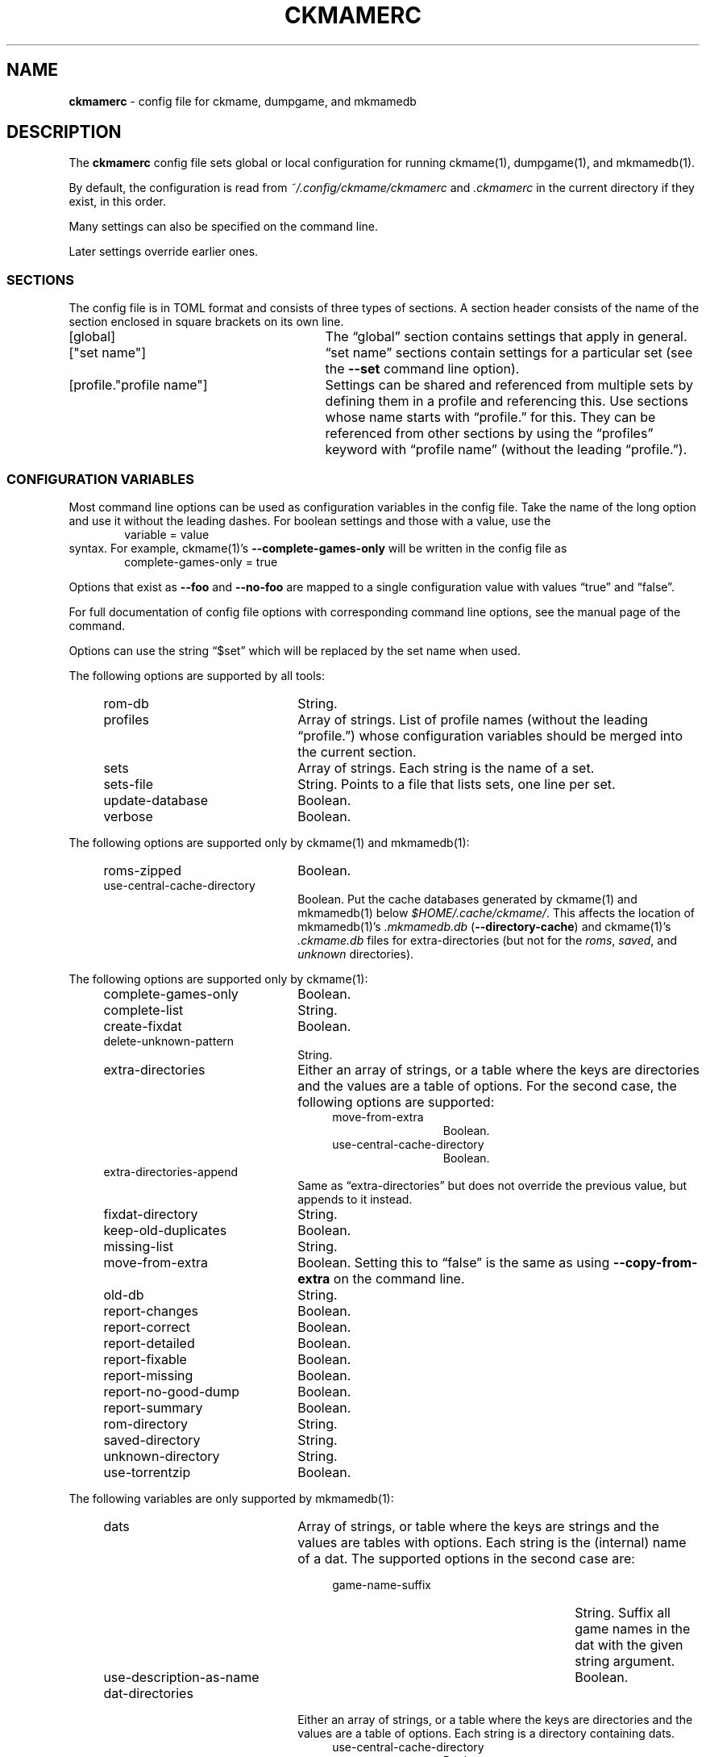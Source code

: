 .\" Automatically generated from an mdoc input file.  Do not edit.
.\" Copyright (c) 2003-2023 Dieter Baron and Thomas Klausner.
.\" All rights reserved.
.\"
.\" Redistribution and use in source and binary forms, with or without
.\" modification, are permitted provided that the following conditions
.\" are met:
.\" 1. Redistributions of source code must retain the above copyright
.\"    notice, this list of conditions and the following disclaimer.
.\" 2. Redistributions in binary form must reproduce the above
.\"    copyright notice, this list of conditions and the following
.\"    disclaimer in the documentation and/or other materials provided
.\"    with the distribution.
.\" 3. The name of the author may not be used to endorse or promote
.\"    products derived from this software without specific prior
.\"    written permission.
.\"
.\" THIS SOFTWARE IS PROVIDED BY THOMAS KLAUSNER ``AS IS'' AND ANY
.\" EXPRESS OR IMPLIED WARRANTIES, INCLUDING, BUT NOT LIMITED TO, THE
.\" IMPLIED WARRANTIES OF MERCHANTABILITY AND FITNESS FOR A PARTICULAR
.\" PURPOSE ARE DISCLAIMED.  IN NO EVENT SHALL THE FOUNDATION OR
.\" CONTRIBUTORS BE LIABLE FOR ANY DIRECT, INDIRECT, INCIDENTAL,
.\" SPECIAL, EXEMPLARY, OR CONSEQUENTIAL DAMAGES (INCLUDING, BUT NOT
.\" LIMITED TO, PROCUREMENT OF SUBSTITUTE GOODS OR SERVICES; LOSS OF
.\" USE, DATA, OR PROFITS; OR BUSINESS INTERRUPTION) HOWEVER CAUSED AND
.\" ON ANY THEORY OF LIABILITY, WHETHER IN CONTRACT, STRICT LIABILITY,
.\" OR TORT (INCLUDING NEGLIGENCE OR OTHERWISE) ARISING IN ANY WAY OUT
.\" OF THE USE OF THIS SOFTWARE, EVEN IF ADVISED OF THE POSSIBILITY OF
.\" SUCH DAMAGE.
.TH "CKMAMERC" "5" "June 16, 2023" "NiH" "File Formats Manual"
.nh
.if n .ad l
.SH "NAME"
\fBckmamerc\fR
\- config file for ckmame, dumpgame, and mkmamedb
.SH "DESCRIPTION"
The
\fBckmamerc\fR
config file sets global or local configuration for running
ckmame(1),
dumpgame(1),
and
mkmamedb(1).
.PP
By default, the configuration is read from
\fI~/.config/ckmame/ckmamerc\fR
and
\fI.ckmamerc\fR
in the current directory if they exist, in this order.
.PP
Many settings can also be specified on the command line.
.PP
Later settings override earlier ones.
.SS "SECTIONS"
The config file is in TOML format and consists of three types of sections.
A section header consists of the name of the section enclosed in square brackets
on its own line.
.TP 29n
[global]
The
\(lqglobal\(rq
section contains settings that apply in general.
.TP 29n
["set name"]
\(lqset name\(rq
sections contain settings for a particular set (see the
\fB\-\fR\fB\-set\fR
command line option).
.TP 29n
[profile."profile name"]
Settings can be shared and referenced from multiple sets by defining
them in a profile and referencing this.
Use sections whose name starts with
\(lqprofile.\(rq
for this.
They can be referenced from other sections by using the
\(lqprofiles\(rq
keyword with
\(lqprofile name\(rq
(without the leading
\(lqprofile.\(rq).
.SS "CONFIGURATION VARIABLES"
Most command line options can be used as configuration variables in
the config file.
Take the name of the long option and use it without the leading
dashes.
For boolean settings and those with a value, use the
.RS 6n
variable = value
.RE
syntax.
For example,
ckmame(1)'s
\fB\-\fR\fB\-complete-games-only\fR
will be written in the config file as
.RS 6n
complete-games-only = true
.RE
.PP
Options that exist as
\fB\-\fR\fB\-foo\fR
and
\fB\-\fR\fB\-no-foo\fR
are mapped to a single configuration value with values
\(lqtrue\(rq
and
\(lqfalse\(rq.
.PP
For full documentation of config file options with corresponding command line options,
see the manual page of the command.
.PP
Options can use the string
\(lq$set\(rq
which will be replaced by the set name when used.
.PP
The following options are supported by all tools:
.RS 4n
.TP 22n
rom-db
String.
.TP 22n
profiles
Array of strings.
List of profile names (without the leading
\(lqprofile.\(rq)
whose configuration variables should be merged into
the current section.
.TP 22n
sets
Array of strings.
Each string is the name of a set.
.TP 22n
sets-file
String.
Points to a file that lists sets, one line per set.
.TP 22n
update-database
Boolean.
.TP 22n
verbose
Boolean.
.RE
.PP
The following options are supported only by
ckmame(1)
and
mkmamedb(1):
.RS 4n
.TP 22n
roms-zipped
Boolean.
.TP 22n
use-central-cache-directory
Boolean.
Put the cache databases generated by
ckmame(1)
and
mkmamedb(1)
below
\fI$HOME/.cache/ckmame/\fR.
This affects the location of
mkmamedb(1)'s
\fI.mkmamedb.db\fR
(\fB\-\fR\fB\-directory-cache\fR)
and
ckmame(1)'s
\fI.ckmame.db\fR
files for extra-directories (but not for the
\fIroms\fR,
\fIsaved\fR,
and
\fIunknown\fR
directories).
.RE
.PP
The following options are supported only by
ckmame(1):
.RS 4n
.TP 22n
complete-games-only
Boolean.
.TP 22n
complete-list
String.
.TP 22n
create-fixdat
Boolean.
.TP 22n
delete-unknown-pattern
String.
.TP 22n
extra-directories
Either an array of strings, or a table where the keys are directories
and the values are a table of options.
For the second case, the following options are supported:
.RS 26n
.TP 12n
move-from-extra
Boolean.
.TP 12n
use-central-cache-directory
Boolean.
.RE
.TP 22n
extra-directories-append
Same as
\(lqextra-directories\(rq
but does not override the previous value, but appends to it instead.
.TP 22n
fixdat-directory
String.
.TP 22n
keep-old-duplicates
Boolean.
.TP 22n
missing-list
String.
.TP 22n
move-from-extra
Boolean.
Setting this to
\(lqfalse\(rq
is the same as using
\fB\-\fR\fB\-copy-from-extra\fR
on the command line.
.TP 22n
old-db
String.
.TP 22n
report-changes
Boolean.
.TP 22n
report-correct
Boolean.
.TP 22n
report-detailed
Boolean.
.TP 22n
report-fixable
Boolean.
.TP 22n
report-missing
Boolean.
.TP 22n
report-no-good-dump
Boolean.
.TP 22n
report-summary
Boolean.
.TP 22n
rom-directory
String.
.TP 22n
saved-directory
String.
.TP 22n
unknown-directory
String.
.TP 22n
use-torrentzip
Boolean.
.RE
.PP
The following variables are only supported by
mkmamedb(1):
.RS 4n
.TP 22n
dats
Array of strings, or table where the keys are strings and the values
are tables with options.
Each string is the (internal) name of a dat.
The supported options in the second case are:
.RS 26n
.TP 27n
game-name-suffix
String.
Suffix all game names in the dat with the given string argument.
.TP 27n
use-description-as-name
Boolean.
.RE
.TP 22n
dat-directories
Either an array of strings, or a table where the keys are directories
and the values are a table of options.
Each string is a directory containing dats.
.RS 26n
.TP 12n
use-central-cache-directory
Boolean.
.RE
.TP 22n
use-temp-directory
Boolean.
.RE
.SH "TOML PITFALLS"
While TOML is a relatively simple and readable format, it has some unexpected details:
.PP
Any key that contains characters other than letters, digits,
\(lq-\(rq,
and
\(lq_\(rq
must be quoted using double quotes.
.PP
Nested tables can be written in two forms:
.PP
Inline using
\(lq{\(rq
and
\(lq}\(rq.
However, the complete inline table must be on one line (unlike inline arrays, which can span multiple lines). See
\(lqextra-directories-append\(rq
in
\(lqBig Set\(rq
in EXAMPLES below.
.PP
As sections with a
\(lq\&.\(rq
separating the outer and inner names:
.RS 6n
["outer table name"."inner table name"]
.RE
Note that the
\(lq\&.\(rq
must be outside any quotation marks.
All settings in this section apply to the inner table.
When using this for options that allow tables as values (like
\(lqdats\(rq),
the keys in this table are not configuration
variables and need to be quoted if they contain special characters. See
\(lqextra-directories\(rq
in
\(lqUnzipped Set\(rq
in EXAMPLES below.
.SH "EXAMPLES"
.nf
.RS 4n
[global]
verbose = true
extra-directories = [ "incoming" ]
sets = [ "Set using standard settings only" ]

[profile.incomplete]
complete-only = true
report-missing = false

["Big Set"]
verbose = false
rom-directory = "Big Set ROMs"
extra-directories-append = { "another-location" = { move-from-extra = true } }
rom-db = "Big Set.db"
profiles = [ "incomplete" ]

["Unzipped Set"]
roms-unzipped = true
rom-directory = "Unzipped Set ROMs"
rom-db = "Unzipped Set.db"
["Unzipped Set".extra-directories]
"unzipped-incoming" = { use-central-cache-directory = true }
.RE
.fi
.PP
This configuration would by default report verbosely,
but override this for the "Big Set" set.
It would also set the rom directories and database files
for both the "Big Set" and the "Unzipped Set" and not use
ZIP archives for the latter.
.PP
Example run:
.RS 6n
ckmame --set Big Set
.RE
.SH "SEE ALSO"
ckmame(1),
dumpgame(1),
mkmamedb(1)
.SH "AUTHORS"
\fBckmame\fR
was written by
Dieter Baron <\fIdillo@nih.at\fR>
and
Thomas Klausner <\fIwiz@gatalith.at\fR>.
